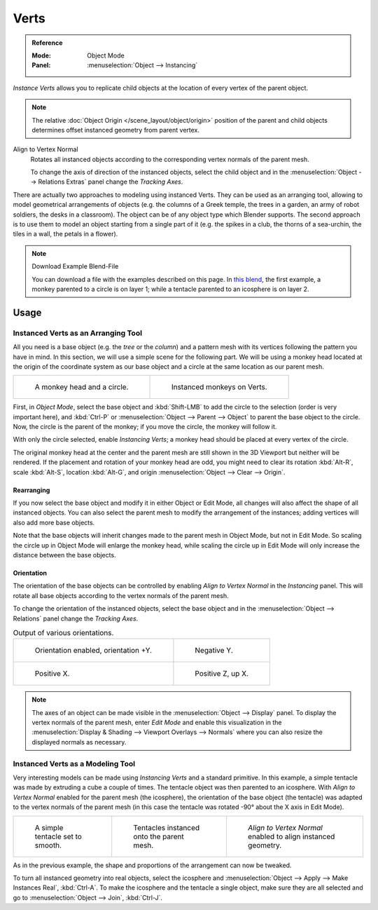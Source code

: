 
*****
Verts
*****

.. admonition:: Reference
   :class: refbox

   :Mode:      Object Mode
   :Panel:     :menuselection:`Object --> Instancing`

*Instance Verts* allows you to replicate child objects
at the location of every vertex of the parent object.

.. note::

   The relative :doc:`Object Origin </scene_layout/object/origin>` position
   of the parent and child objects determines offset instanced geometry from parent vertex.

Align to Vertex Normal
   Rotates all instanced objects according to the corresponding vertex normals of the parent mesh.

   To change the axis of direction of the instanced objects, select the child object and
   in the :menuselection:`Object --> Relations Extras` panel change the *Tracking Axes*.

There are actually two approaches to modeling using instanced Verts.
They can be used as an arranging tool,
allowing to model geometrical arrangements of objects (e.g. the columns of a Greek temple,
the trees in a garden, an army of robot soldiers, the desks in a classroom).
The object can be of any object type which Blender supports.
The second approach is to use them to model an object starting from a single part of it
(e.g. the spikes in a club, the thorns of a sea-urchin, the tiles in a wall, the petals in a flower).

.. note:: Download Example Blend-File

   You can download a file with the examples described on this page.
   In `this blend <https://wiki.blender.org/wiki/File:Manual-2.5-DupliVerts-Examples.blend>`__,
   the first example, a monkey parented to a circle is on layer 1;
   while a tentacle parented to an icosphere is on layer 2.


Usage
=====

Instanced Verts as an Arranging Tool
------------------------------------

All you need is a base object (e.g. the *tree* or the *column*)
and a pattern mesh with its vertices following the pattern you have in mind. In this section,
we will use a simple scene for the following part. We will be using a monkey head located at
the origin of the coordinate system as our base object and a circle at the same location as
our parent mesh.

.. list-table::

   * - .. figure:: /images/scene-layout_object_properties_instancing_verts_monkey-before.png
          :width: 320px

          A monkey head and a circle.

     - .. figure:: /images/scene-layout_object_properties_instancing_verts_monkey-after.png
          :width: 320px

          Instanced monkeys on Verts.

First, in *Object Mode*, select the base object
and :kbd:`Shift-LMB` to add the circle to the selection (order is very important here),
and :kbd:`Ctrl-P` or :menuselection:`Object --> Parent --> Object`
to parent the base object to the circle.
Now, the circle is the parent of the monkey; if you move the circle, the monkey will follow it.

With only the circle selected, enable *Instancing Verts*;
a monkey head should be placed at every vertex of the circle.

The original monkey head at the center and the parent mesh are still shown in the 3D Viewport but
neither will be rendered. If the placement and rotation of your monkey head are odd,
you might need to clear its rotation :kbd:`Alt-R`, scale :kbd:`Alt-S`,
location :kbd:`Alt-G`, and origin :menuselection:`Object --> Clear --> Origin`.


Rearranging
^^^^^^^^^^^

If you now select the base object and modify it in either Object or Edit Mode,
all changes will also affect the shape of all instanced objects.
You can also select the parent mesh to modify the arrangement of the instances;
adding vertices will also add more base objects.

Note that the base objects will inherit changes made to the parent mesh in Object Mode,
but not in Edit Mode. So scaling the circle up in Object Mode will enlarge the monkey head,
while scaling the circle up in Edit Mode will only increase the distance between the base objects.


Orientation
^^^^^^^^^^^

The orientation of the base objects can be controlled by
enabling *Align to Vertex Normal* in the *Instancing* panel.
This will rotate all base objects according to the vertex normals of the parent mesh.

To change the orientation of the instanced objects, select the base object and
in the :menuselection:`Object --> Relations` panel change the *Tracking Axes*.

.. list-table:: Output of various orientations.

   * - .. figure:: /images/scene-layout_object_properties_instancing_verts_orientation.png
          :width: 320px

          Orientation enabled, orientation +Y.

     - .. figure:: /images/scene-layout_object_properties_instancing_verts_negy.png
          :width: 320px

          Negative Y.

   * - .. figure:: /images/scene-layout_object_properties_instancing_verts_posx.png
          :width: 320px

          Positive X.

     - .. figure:: /images/scene-layout_object_properties_instancing_verts_posz.png
          :width: 320px

          Positive Z, up X.

.. note::

   The axes of an object can be made visible in the :menuselection:`Object --> Display` panel.
   To display the vertex normals of the parent mesh, enter *Edit Mode* and
   enable this visualization in the :menuselection:`Display & Shading --> Viewport Overlays --> Normals`
   where you can also resize the displayed normals as necessary.


Instanced Verts as a Modeling Tool
----------------------------------

Very interesting models can be made using *Instancing Verts* and a standard primitive.
In this example, a simple tentacle was made by extruding a cube a couple of times.
The tentacle object was then parented to an icosphere.
With *Align to Vertex Normal* enabled for the parent mesh (the icosphere),
the orientation of the base object (the tentacle)
was adapted to the vertex normals of the parent mesh
(in this case the tentacle was rotated -90° about the X axis in Edit Mode).

.. list-table::

   * - .. figure:: /images/scene-layout_object_properties_instancing_verts_tentacle.png

          A simple tentacle set to smooth.

     - .. figure:: /images/scene-layout_object_properties_instancing_verts_norot.png

          Tentacles instanced onto the parent mesh.

     - .. figure:: /images/scene-layout_object_properties_instancing_verts_rot.png

          *Align to Vertex Normal* enabled to align instanced geometry.

As in the previous example, the shape and proportions of the arrangement can now be tweaked.

To turn all instanced geometry into real objects, select the icosphere and
:menuselection:`Object --> Apply --> Make Instances Real`, :kbd:`Ctrl-A`.
To make the icosphere and the tentacle a single object,
make sure they are all selected and go to :menuselection:`Object --> Join`, :kbd:`Ctrl-J`.

.. seealso::

   Other duplication methods are listed :doc:`here </scene_layout/object/editing/duplicate>`.

